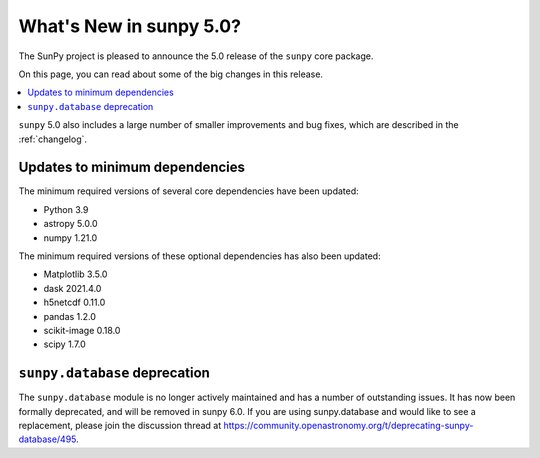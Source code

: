 .. _whatsnew-5.0:

************************
What's New in sunpy 5.0?
************************
The SunPy project is pleased to announce the 5.0 release of the ``sunpy`` core package.

On this page, you can read about some of the big changes in this release.

.. contents::
    :local:
    :depth: 1

``sunpy`` 5.0 also includes a large number of smaller improvements and bug fixes, which are described in the :ref:`changelog`.


Updates to minimum dependencies
===============================
The minimum required versions of several core dependencies have been updated:

- Python 3.9
- astropy 5.0.0
- numpy 1.21.0

The minimum required versions of these optional dependencies has also been updated:

- Matplotlib 3.5.0
- dask 2021.4.0
- h5netcdf 0.11.0
- pandas 1.2.0
- scikit-image 0.18.0
- scipy 1.7.0

``sunpy.database`` deprecation
==============================
The ``sunpy.database`` module is no longer actively maintained and has a number of outstanding issues.
It has now been formally deprecated, and will be removed in sunpy 6.0.
If you are using sunpy.database and would like to see a replacement, please join the discussion thread at https://community.openastronomy.org/t/deprecating-sunpy-database/495.
